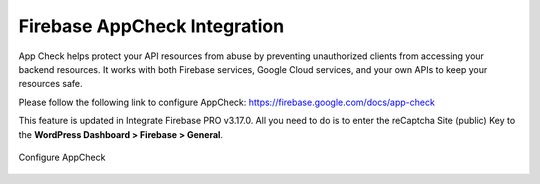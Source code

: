 Firebase AppCheck Integration
=============

App Check helps protect your API resources from abuse by preventing unauthorized clients from accessing your backend resources. It works with both Firebase services, Google Cloud services, and your own APIs to keep your resources safe.

Please follow the following link to configure AppCheck: https://firebase.google.com/docs/app-check

This feature is updated in Integrate Firebase PRO v3.17.0. All you need to do is to enter the reCaptcha Site (public) Key to the **WordPress Dashboard > Firebase > General**.

.. figure:: /images/firebase/appcheck-setting.png
    :scale: 70%
    :align: center

    Configure AppCheck